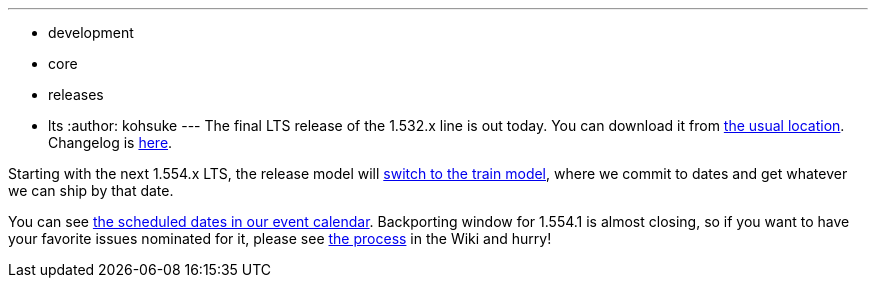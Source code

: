 ---
:layout: post
:title: Jenkins 1.532.3 LTS is released
:nodeid: 460
:created: 1397245693
:tags:
  - development
  - core
  - releases
  - lts
:author: kohsuke
---
The final LTS release of the 1.532.x line is out today. You can download it from http://mirrors.jenkins-ci.org/[the usual location]. Changelog is https://jenkins-ci.org/changelog-stable[here]. +

Starting with the next 1.554.x LTS, the release model will https://wiki.jenkins.io/display/JENKINS/LTS+Release+Line[switch to the train model], where we commit to dates and get whatever we can ship by that date. +

You can see https://jenkins-ci.org/content/event-calendar[the scheduled dates in our event calendar]. Backporting window for 1.554.1 is almost closing, so if you want to have your favorite issues nominated for it, please see https://wiki.jenkins.io/display/JENKINS/LTS+Release+Line[the process] in the Wiki and hurry!
